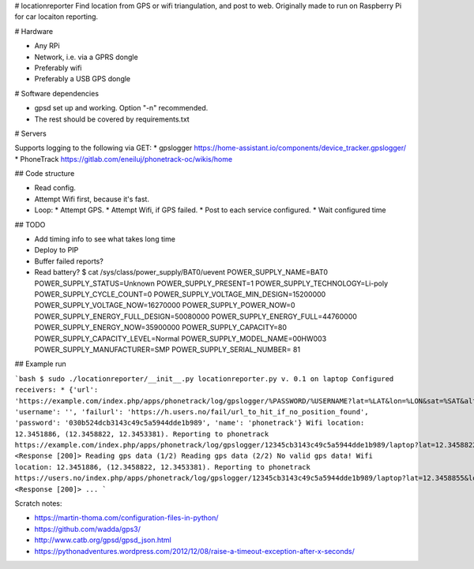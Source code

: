 # locationreporter
Find location from GPS or wifi triangulation, and post to web. Originally made to run on Raspberry Pi for car locaiton reporting.

# Hardware

* Any RPi
* Network, i.e. via a GPRS dongle
* Preferably wifi
* Preferably a USB GPS dongle

# Software dependencies

* gpsd set up and working. Option "-n" recommended.
* The rest should be covered by requirements.txt

# Servers

Supports logging to the following via GET:
* gpslogger https://home-assistant.io/components/device_tracker.gpslogger/
* PhoneTrack https://gitlab.com/eneiluj/phonetrack-oc/wikis/home

## Code structure

* Read config.
* Attempt Wifi first, because it's fast.
* Loop:
  * Attempt GPS.
  * Attempt Wifi, if GPS failed.
  * Post to each service configured.
  * Wait configured time

## TODO

* Add timing info to see what takes long time
* Deploy to PIP
* Buffer failed reports?
* Read battery?
  $ cat /sys/class/power_supply/BAT0/uevent
  POWER_SUPPLY_NAME=BAT0
  POWER_SUPPLY_STATUS=Unknown
  POWER_SUPPLY_PRESENT=1
  POWER_SUPPLY_TECHNOLOGY=Li-poly
  POWER_SUPPLY_CYCLE_COUNT=0
  POWER_SUPPLY_VOLTAGE_MIN_DESIGN=15200000
  POWER_SUPPLY_VOLTAGE_NOW=16270000
  POWER_SUPPLY_POWER_NOW=0
  POWER_SUPPLY_ENERGY_FULL_DESIGN=50080000
  POWER_SUPPLY_ENERGY_FULL=44760000
  POWER_SUPPLY_ENERGY_NOW=35900000
  POWER_SUPPLY_CAPACITY=80
  POWER_SUPPLY_CAPACITY_LEVEL=Normal
  POWER_SUPPLY_MODEL_NAME=00HW003
  POWER_SUPPLY_MANUFACTURER=SMP
  POWER_SUPPLY_SERIAL_NUMBER=   81


## Example run

```bash
$ sudo ./locationreporter/__init__.py                                               
locationreporter.py v. 0.1 on laptop
Configured receivers:
* {'url': 'https://example.com/index.php/apps/phonetrack/log/gpslogger/%PASSWORD/%USERNAME?lat=%LAT&lon=%LON&sat=%SAT&alt=%ALT&acc=%ACC&timestamp=%TIMESTAMP&bat=%BATT', 'username': '', 'failurl': 'https://h.users.no/fail/url_to_hit_if_no_position_found', 'password': '030b524dcb3143c49c5a5944dde1b989', 'name': 'phonetrack'}
Wifi location: 12.3451886, (12.3458822, 12.3453381).
Reporting to phonetrack
https://example.com/index.php/apps/phonetrack/log/gpslogger/12345cb3143c49c5a5944dde1b989/laptop?lat=12.3458822&lon=12.3453381&sat=%SAT&alt=%ALT&acc=12.3451886&timestamp=1520197960.0&bat=%BATT
<Response [200]>
Reading gps data (1/2)
Reading gps data (2/2)
No valid gps data!
Wifi location: 12.3451886, (12.3458822, 12.3453381).
Reporting to phonetrack
https://users.no/index.php/apps/phonetrack/log/gpslogger/12345cb3143c49c5a5944dde1b989/laptop?lat=12.3458855&lon=12.3453253&sat=%SAT&alt=%ALT&acc=12.3451834&timestamp=1520197962.0&bat=%BATT
<Response [200]>
...
```

Scratch notes:

* https://martin-thoma.com/configuration-files-in-python/
* https://github.com/wadda/gps3/
* http://www.catb.org/gpsd/gpsd_json.html
* https://pythonadventures.wordpress.com/2012/12/08/raise-a-timeout-exception-after-x-seconds/
